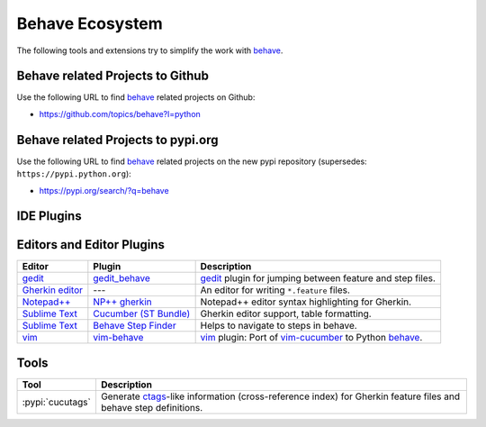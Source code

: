 .. _id.appendix.behave_ecosystem:

Behave Ecosystem
==============================================================================

The following tools and extensions try to simplify the work with `behave`_.

.. _behave: https://github.com/behave/behave

.. seealso::

    * `Are there any non-developer tools for writing Gherkin files ?
      <https://stackoverflow.com/questions/8275026/are-there-any-non-developer-tools-to-edit-gherkin-files>`_
      (``*.feature`` files)


Behave related Projects to Github
------------------------------------------------------------------------------

Use the following URL to  find `behave`_ related projects on Github:

* https://github.com/topics/behave?l=python


Behave related Projects to pypi.org
------------------------------------------------------------------------------

Use the following URL to  find `behave`_ related projects on the new pypi
repository (supersedes: ``https://pypi.python.org``):

* https://pypi.org/search/?q=behave


IDE Plugins
------------------------------------------------------------------------------

==================== =================== ======================================================================================
IDE                  Plugin              Description
==================== =================== ======================================================================================
`PyCharm`_            `PyCharm BDD`_      PyCharm 4 (Professional edition) has **built-in support** for `behave`_.
`PyCharm`_            Gherkin             PyCharm/IDEA editor support for Gherkin.
`Eclipse`_            `Cucumber-Eclipse`_ Plugin contains editor support for Gherkin.
`VisualStudio`_       `cuke4vs`_          VisualStudio plugin with editor support for Gherkin.
`Visual Studio Code`_ `BDD Power Tools`_  Visual Studio Code plugin with syntax highlighting and autocompletion for Gherkin.
===================== =================== ======================================================================================

.. _PyCharm:        https://www.jetbrains.com/pycharm/
.. _Eclipse:        https://www.eclipse.org/
.. _VisualStudio:   https://visualstudio.microsoft.com/
.. _`Visual Studio Code`:   https://code.visualstudio.com/

.. _`PyCharm BDD`: https://blog.jetbrains.com/pycharm/2014/09/feature-spotlight-behavior-driven-development-in-pycharm/
.. _`Cucumber-Eclipse`: http://cucumber.github.io/cucumber-eclipse/
.. _cuke4vs:        https://github.com/henritersteeg/cuke4vs
.. _`BDD Power Tools`: https://github.com/iteratec/bdd-power-tools

.. hidden_BROKEN:

    https://www.jetbrains.com/pycharm/whatsnew/#BDD

.. hidden_NEW:


    https://blog.jetbrains.com/pycharm/2017/06/upgrade-your-testing-with-behavior-driven-development/
    https://anvileight.com/blog/2016/04/12/behavior-driven-development-pycharm-python-django/

    https://www.udemy.com/bdd-testing-with-python/



Editors and Editor Plugins
------------------------------------------------------------------------------

=================== ======================= =============================================================================
Editor              Plugin                  Description
=================== ======================= =============================================================================
`gedit`_            `gedit_behave`_         `gedit`_ plugin for jumping between feature and step files.
`Gherkin editor`_   ---                     An editor for writing ``*.feature`` files.
`Notepad++`_        `NP++ gherkin`_         Notepad++ editor syntax highlighting for Gherkin.
`Sublime Text`_     `Cucumber (ST Bundle)`_ Gherkin editor support, table formatting.
`Sublime Text`_     `Behave Step Finder`_   Helps to navigate to steps in behave.
`vim`_              `vim-behave`_           `vim`_ plugin: Port of `vim-cucumber`_ to Python `behave`_.
=================== ======================= =============================================================================

.. _`Notepad++`: https://notepad-plus-plus.org/
.. _gedit:  https://wiki.gnome.org/Apps/Gedit
.. _vim:    https://www.vim.org/
.. _`Sublime Text`:    http://www.sublimetext.com

.. _`Gherkin editor`: https://archive.codeplex.com/?p=gherkineditor
.. _gedit_behave:   https://gitlab.com/mcepl/gedit_behave
.. _`NP++ gherkin`: http://productive.me/develop/cucumbergherkin-syntax-highlighting-for-notepad
.. _vim-behave:     https://github.com/rooprob/vim-behave
.. _vim-cucumber:   https://github.com/tpope/vim-cucumber
.. _`Cucumber (ST Bundle)`:    https://packagecontrol.io/packages/Cucumber
.. _Behave Step Finder: https://packagecontrol.io/packages/Behave%20Step%20Finder


Tools
------------------------------------------------------------------------------

=========================== ===========================================================================
Tool                        Description
=========================== ===========================================================================
:pypi:`cucutags`            Generate `ctags`_-like information (cross-reference index)
                            for Gherkin feature files and behave step definitions.
=========================== ===========================================================================

.. _gitlab_cucutags:   https://gitlab.com/mcepl/cucutags
.. _ctags:      http://ctags.sourceforge.net/

